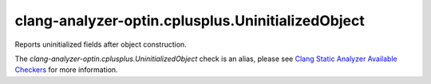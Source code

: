 .. title:: clang-tidy - clang-analyzer-optin.cplusplus.UninitializedObject
.. meta::
   :http-equiv=refresh: 5;URL=https://clang.llvm.org/docs/analyzer/checkers.html#optin-cplusplus-uninitializedobject

clang-analyzer-optin.cplusplus.UninitializedObject
==================================================

Reports uninitialized fields after object construction.

The `clang-analyzer-optin.cplusplus.UninitializedObject` check is an alias, please see
`Clang Static Analyzer Available Checkers
<https://clang.llvm.org/docs/analyzer/checkers.html#optin-cplusplus-uninitializedobject>`_
for more information.
